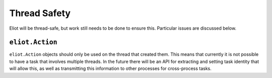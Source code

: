 Thread Safety
^^^^^^^^^^^^^

Eliot will be thread-safe, but work still needs to be done to ensure this.
Particular issues are discussed below.


``eliot.Action``
----------------
``eliot.Action`` objects should only be used on the thread that created them.
This means that currently it is not possible to have a task that involves multiple threads.
In the future there will be an API for extracting and setting task identity that will allow this, as well as transmitting this information to other processes for cross-process tasks.
